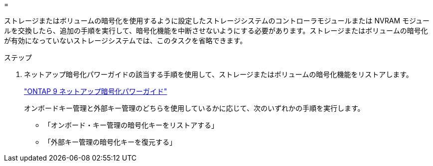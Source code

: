 = 


ストレージまたはボリュームの暗号化を使用するように設定したストレージシステムのコントローラモジュールまたは NVRAM モジュールを交換したら、追加の手順を実行して、暗号化機能を中断させないようにする必要があります。ストレージまたはボリュームの暗号化が有効になっていないストレージシステムでは、このタスクを省略できます。

.ステップ
. ネットアップ暗号化パワーガイドの該当する手順を使用して、ストレージまたはボリュームの暗号化機能をリストアします。
+
https://docs.netapp.com/ontap-9/topic/com.netapp.doc.pow-nve/home.html["ONTAP 9 ネットアップ暗号化パワーガイド"]

+
オンボードキー管理と外部キー管理のどちらを使用しているかに応じて、次のいずれかの手順を実行します。

+
** 「オンボード・キー管理の暗号化キーをリストアする」
** 「外部キー管理の暗号化キーを復元する」



